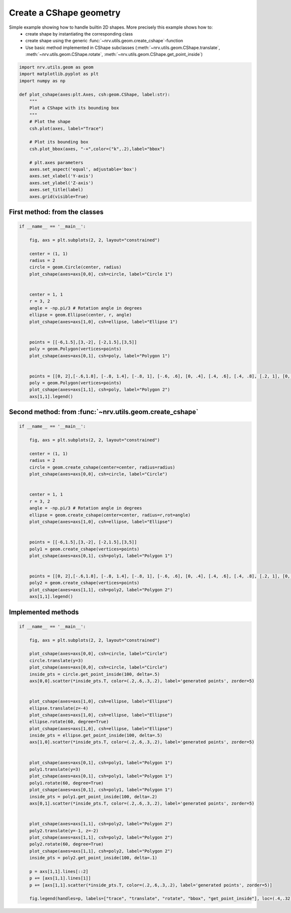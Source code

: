 
.. DO NOT EDIT.
.. THIS FILE WAS AUTOMATICALLY GENERATED BY SPHINX-GALLERY.
.. TO MAKE CHANGES, EDIT THE SOURCE PYTHON FILE:
.. "examples/generic/19_build_geometry.py"
.. LINE NUMBERS ARE GIVEN BELOW.

.. only:: html

    .. note::
        :class: sphx-glr-download-link-note

        :ref:`Go to the end <sphx_glr_download_examples_generic_19_build_geometry.py>`
        to download the full example code.

.. rst-class:: sphx-glr-example-title

.. _sphx_glr_examples_generic_19_build_geometry.py:


Create a CShape geometry
========================

Simple example showing how to handle builtin 2D shapes. More precisely this example shows how to:
    - create shape by instantiating the corresponding class
    - create shape using the generic :func:`~nrv.utils.geom.create_cshape`-function
    - Use basic method implemented in CShape subclasses (:meth:`~nrv.utils.geom.CShape.translate`, :meth:`~nrv.utils.geom.CShape.rotate`, :meth:`~nrv.utils.geom.CShape.get_point_inside`)


.. seealso::
    :doc:`Users' guide <../../usersguide/geometry>`

.. GENERATED FROM PYTHON SOURCE LINES 14-34

.. code-block:: Python

    import nrv.utils.geom as geom
    import matplotlib.pyplot as plt
    import numpy as np

    def plot_cshape(axes:plt.Axes, csh:geom.CShape, label:str):
        """
        Plot a CShape with its bounding box
        """
        # Plot the shape
        csh.plot(axes, label="Trace")

        # Plot its bounding box
        csh.plot_bbox(axes, "-+",color=("k",.2),label="bbox")

        # plt.axes parameters
        axes.set_aspect('equal', adjustable='box')
        axes.set_xlabel('Y-axis')
        axes.set_ylabel('Z-axis')
        axes.set_title(label)
        axes.grid(visible=True)







.. GENERATED FROM PYTHON SOURCE LINES 35-37

First method: from the classes
------------------------------

.. GENERATED FROM PYTHON SOURCE LINES 37-66

.. code-block:: Python


    if __name__ == '__main__':

        fig, axs = plt.subplots(2, 2, layout="constrained")

        center = (1, 1)
        radius = 2
        circle = geom.Circle(center, radius)
        plot_cshape(axes=axs[0,0], csh=circle, label="Circle 1")


        center = 1, 1
        r = 3, 2
        angle = -np.pi/3 # Rotation angle in degrees
        ellipse = geom.Ellipse(center, r, angle)
        plot_cshape(axes=axs[1,0], csh=ellipse, label="Ellipse 1")


        points = [[-6,1.5],[3,-2], [-2,1.5],[3,5]]
        poly = geom.Polygon(vertices=points)
        plot_cshape(axes=axs[0,1], csh=poly, label="Polygon 1")


        points = [[0, 2],[-.6,1.8], [-.8, 1.4], [-.8, 1], [-.6, .6], [0, .4], [.4, .6], [.4, .8], [.2, 1], [0, 1.2], [0, 1.4], [.2, 1.6], [.6, 1.8], [.6, 2], [.6, 2.2]]
        poly = geom.Polygon(vertices=points)
        plot_cshape(axes=axs[1,1], csh=poly, label="Polygon 2")
        axs[1,1].legend()





.. image-sg:: /examples/generic/images/sphx_glr_19_build_geometry_001.png
   :alt: Circle 1, Polygon 1, Ellipse 1, Polygon 2
   :srcset: /examples/generic/images/sphx_glr_19_build_geometry_001.png
   :class: sphx-glr-single-img





.. GENERATED FROM PYTHON SOURCE LINES 67-69

Second method: from :func:`~nrv.utils.geom.create_cshape`
---------------------------------------------------------

.. GENERATED FROM PYTHON SOURCE LINES 69-97

.. code-block:: Python

    if __name__ == '__main__':

        fig, axs = plt.subplots(2, 2, layout="constrained")

        center = (1, 1)
        radius = 2
        circle = geom.create_cshape(center=center, radius=radius)
        plot_cshape(axes=axs[0,0], csh=circle, label="Circle")


        center = 1, 1
        r = 3, 2
        angle = -np.pi/3 # Rotation angle in degrees
        ellipse = geom.create_cshape(center=center, radius=r,rot=angle)
        plot_cshape(axes=axs[1,0], csh=ellipse, label="Ellipse")


        points = [[-6,1.5],[3,-2], [-2,1.5],[3,5]]
        poly1 = geom.create_cshape(vertices=points)
        plot_cshape(axes=axs[0,1], csh=poly1, label="Polygon 1")


        points = [[0, 2],[-.6,1.8], [-.8, 1.4], [-.8, 1], [-.6, .6], [0, .4], [.4, .6], [.4, .8], [.2, 1], [0, 1.2], [0, 1.4], [.2, 1.6], [.6, 1.8], [.6, 2], [.6, 2.2]]
        poly2 = geom.create_cshape(vertices=points)
        plot_cshape(axes=axs[1,1], csh=poly2, label="Polygon 2")
        axs[1,1].legend()





.. image-sg:: /examples/generic/images/sphx_glr_19_build_geometry_002.png
   :alt: Circle, Polygon 1, Ellipse, Polygon 2
   :srcset: /examples/generic/images/sphx_glr_19_build_geometry_002.png
   :class: sphx-glr-single-img





.. GENERATED FROM PYTHON SOURCE LINES 98-101

Implemented methods
-------------------


.. GENERATED FROM PYTHON SOURCE LINES 101-144

.. code-block:: Python

    if __name__ == '__main__':

        fig, axs = plt.subplots(2, 2, layout="constrained")

        plot_cshape(axes=axs[0,0], csh=circle, label="Circle")
        circle.translate(y=3)
        plot_cshape(axes=axs[0,0], csh=circle, label="Circle")
        inside_pts = circle.get_point_inside(100, delta=.5)
        axs[0,0].scatter(*inside_pts.T, color=(.2,.6,.3,.2), label='generated points', zorder=5)


        plot_cshape(axes=axs[1,0], csh=ellipse, label="Ellipse")
        ellipse.translate(z=-4)
        plot_cshape(axes=axs[1,0], csh=ellipse, label="Ellipse")
        ellipse.rotate(60, degree=True)
        plot_cshape(axes=axs[1,0], csh=ellipse, label="Ellipse")
        inside_pts = ellipse.get_point_inside(100, delta=.5)
        axs[1,0].scatter(*inside_pts.T, color=(.2,.6,.3,.2), label='generated points', zorder=5)


        plot_cshape(axes=axs[0,1], csh=poly1, label="Polygon 1")
        poly1.translate(y=3)
        plot_cshape(axes=axs[0,1], csh=poly1, label="Polygon 1")
        poly1.rotate(60, degree=True)
        plot_cshape(axes=axs[0,1], csh=poly1, label="Polygon 1")
        inside_pts = poly1.get_point_inside(100, delta=.2)
        axs[0,1].scatter(*inside_pts.T, color=(.2,.6,.3,.2), label='generated points', zorder=5)


        plot_cshape(axes=axs[1,1], csh=poly2, label="Polygon 2")
        poly2.translate(y=-1, z=-2)
        plot_cshape(axes=axs[1,1], csh=poly2, label="Polygon 2")
        poly2.rotate(60, degree=True)
        plot_cshape(axes=axs[1,1], csh=poly2, label="Polygon 2")
        inside_pts = poly2.get_point_inside(100, delta=.1)

        p = axs[1,1].lines[::2]
        p += [axs[1,1].lines[1]]
        p += [axs[1,1].scatter(*inside_pts.T, color=(.2,.6,.3,.2), label='generated points', zorder=5)]

        fig.legend(handles=p, labels=["trace", "translate", "rotate", "bbox", "get_point_inside"], loc=(.4,.32))





.. image-sg:: /examples/generic/images/sphx_glr_19_build_geometry_003.png
   :alt: Circle, Polygon 1, Ellipse, Polygon 2
   :srcset: /examples/generic/images/sphx_glr_19_build_geometry_003.png
   :class: sphx-glr-single-img






.. rst-class:: sphx-glr-timing

   **Total running time of the script:** (0 minutes 0.483 seconds)


.. _sphx_glr_download_examples_generic_19_build_geometry.py:

.. only:: html

  .. container:: sphx-glr-footer sphx-glr-footer-example

    .. container:: sphx-glr-download sphx-glr-download-jupyter

      :download:`Download Jupyter notebook: 19_build_geometry.ipynb <19_build_geometry.ipynb>`

    .. container:: sphx-glr-download sphx-glr-download-python

      :download:`Download Python source code: 19_build_geometry.py <19_build_geometry.py>`

    .. container:: sphx-glr-download sphx-glr-download-zip

      :download:`Download zipped: 19_build_geometry.zip <19_build_geometry.zip>`
